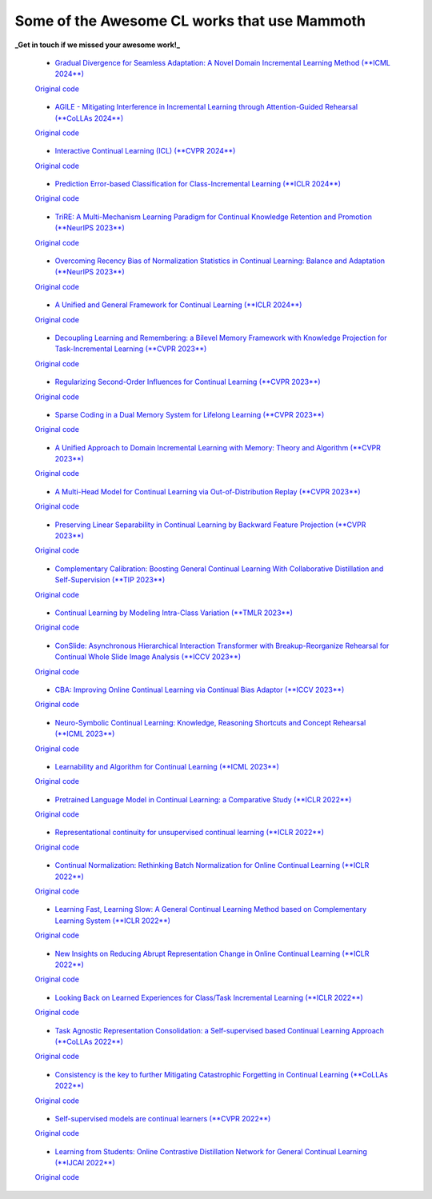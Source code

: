 Some of the Awesome CL works that use Mammoth
=============================================


**_Get in touch if we missed your awesome work!_**


 - `Gradual Divergence for Seamless Adaptation: A Novel Domain Incremental Learning Method (**ICML 2024**) <https://arxiv.org/abs/2305.04769>`_  
 `Original code <https://github.com/NeurAI-Lab/DARE>`_

..

 - `AGILE  - Mitigating Interference in Incremental Learning through Attention-Guided Rehearsal (**CoLLAs 2024**) <https://arxiv.org/abs/2405.13978>`_  
 `Original code <https://github.com/NeurAI-Lab/AGILE>`_

..

 - `Interactive Continual Learning (ICL) (**CVPR 2024**) <https://arxiv.org/abs/2403.02628>`_  
 `Original code <https://github.com/Biqing-Qi/Interactive-continual-Learning-Fast-and-Slow-Thinking>`_

..

 - `Prediction Error-based Classification for Class-Incremental Learning (**ICLR 2024**) <https://arxiv.org/abs/2305.18806>`_  
 `Original code <https://github.com/michalzajac-ml/pec>`_

..

 - `TriRE: A Multi-Mechanism Learning Paradigm for Continual Knowledge Retention and Promotion (**NeurIPS 2023**) <https://arxiv.org/abs/2310.08217>`_  
 `Original code <https://github.com/NeurAI-Lab/TriRE>`_

..

 - `Overcoming Recency Bias of Normalization Statistics in Continual Learning: Balance and Adaptation (**NeurIPS 2023**) <https://arxiv.org/abs/2310.08855>`_  
 `Original code <https://github.com/lvyilin/AdaB2N>`_

..

 - `A Unified and General Framework for Continual Learning (**ICLR 2024**) <https://arxiv.org/abs/2403.13249>`_  
 `Original code <https://github.com/joey-wang123/CL-refresh-learning>`_

..

 - `Decoupling Learning and Remembering: a Bilevel Memory Framework with Knowledge Projection for Task-Incremental Learning (**CVPR 2023**) <https://openaccess.thecvf.com/content/CVPR2023/papers/Sun_Decoupling_Learning_and_Remembering_A_Bilevel_Memory_Framework_With_Knowledge_CVPR_2023_paper.pdf>`_  
 `Original code <https://github.com/SunWenJu123/BMKP>`_

..

 - `Regularizing Second-Order Influences for Continual Learning (**CVPR 2023**) <https://openaccess.thecvf.com/content/CVPR2023/papers/Sun_Regularizing_Second-Order_Influences_for_Continual_Learning_CVPR_2023_paper.pdf>`_  
 `Original code <https://github.com/feifeiobama/InfluenceCL>`_

..

 - `Sparse Coding in a Dual Memory System for Lifelong Learning (**CVPR 2023**) <https://arxiv.org/abs/2301.05058>`_  
 `Original code <https://github.com/NeurAI-Lab/SCoMMER>`_

..

 - `A Unified Approach to Domain Incremental Learning with Memory: Theory and Algorithm (**CVPR 2023**) <https://arxiv.org/abs/2310.12244>`_  
 `Original code <https://github.com/Wang-ML-Lab/unified-continual-learning>`_

..

 - `A Multi-Head Model for Continual Learning via Out-of-Distribution Replay (**CVPR 2023**) <https://arxiv.org/abs/2208.09734>`_  
 `Original code <https://github.com/k-gyuhak/MORE>`_

..

 - `Preserving Linear Separability in Continual Learning by Backward Feature Projection (**CVPR 2023**) <https://arxiv.org/abs/2303.14595>`_  
 `Original code <https://github.com/rvl-lab-utoronto/BFP>`_

..

 - `Complementary Calibration: Boosting General Continual Learning With Collaborative Distillation and Self-Supervision (**TIP 2023**) <https://ieeexplore.ieee.org/document/10002397>`_  
 `Original code <https://github.com/lijincm/CoCa>`_

..

 - `Continual Learning by Modeling Intra-Class Variation (**TMLR 2023**) <https://arxiv.org/abs/2210.05398>`_  
 `Original code <https://github.com/yulonghui/MOCA>`_

..

 - `ConSlide: Asynchronous Hierarchical Interaction Transformer with Breakup-Reorganize Rehearsal for Continual Whole Slide Image Analysis (**ICCV 2023**) <https://openaccess.thecvf.com/content/ICCV2023/papers/Huang_ConSlide_Asynchronous_Hierarchical_Interaction_Transformer_with_Breakup-Reorganize_Rehearsal_for_Continual_ICCV_2023_paper.pdf>`_  
 `Original code <https://github.com/HKU-MedAI/ConSlide>`_

..

 - `CBA: Improving Online Continual Learning via Continual Bias Adaptor (**ICCV 2023**) <https://arxiv.org/abs/2308.06925>`_  
 `Original code <https://github.com/wqza/CBA-online-CL>`_

..

 - `Neuro-Symbolic Continual Learning: Knowledge, Reasoning Shortcuts and Concept Rehearsal (**ICML 2023**) <https://arxiv.org/abs/2302.01242>`_  
 `Original code <https://github.com/ema-marconato/NeSy-CL>`_

..

 - `Learnability and Algorithm for Continual Learning (**ICML 2023**) <https://arxiv.org/abs/2306.12646>`_  
 `Original code <https://github.com/k-gyuhak/CLOOD>`_

..

 - `Pretrained Language Model in Continual Learning: a Comparative Study (**ICLR 2022**) <https://openreview.net/pdf?id=figzpGMrdD>`_  
 `Original code <https://github.com/wutong8023/PLM4CL>`_

..

 - `Representational continuity for unsupervised continual learning (**ICLR 2022**) <https://openreview.net/pdf?id=9Hrka5PA7LW>`_  
 `Original code <https://github.com/divyam3897/UCL>`_

..

 - `Continual Normalization: Rethinking Batch Normalization for Online Continual Learning (**ICLR 2022**) <https://arxiv.org/abs/2203.16102>`_  
 `Original code <https://github.com/phquang/Continual-Normalization>`_

..

 - `Learning Fast, Learning Slow: A General Continual Learning Method based on Complementary Learning System (**ICLR 2022**) <https://arxiv.org/abs/2201.12604>`_  
 `Original code <https://github.com/NeurAI-Lab/CLS-ER>`_

..

 - `New Insights on Reducing Abrupt Representation Change in Online Continual Learning (**ICLR 2022**) <https://openreview.net/pdf?id=N8MaByOzUfb>`_  
 `Original code <https://github.com/pclucas14/AML>`_

..

 - `Looking Back on Learned Experiences for Class/Task Incremental Learning (**ICLR 2022**) <https://openreview.net/pdf?id=RxplU3vmBx>`_  
 `Original code <https://github.com/MozhganPourKeshavarz/Cost-Free-Incremental-Learning>`_

..

 - `Task Agnostic Representation Consolidation: a Self-supervised based Continual Learning Approach (**CoLLAs 2022**) <https://arxiv.org/abs/2207.06267>`_  
 `Original code <https://github.com/NeurAI-Lab/TARC>`_

..

 - `Consistency is the key to further Mitigating Catastrophic Forgetting in Continual Learning (**CoLLAs 2022**) <https://arxiv.org/abs/2207.04998>`_  
 `Original code <https://github.com/NeurAI-Lab/ConsistencyCL>`_

..

 - `Self-supervised models are continual learners (**CVPR 2022**) <https://arxiv.org/abs/2112.04215>`_  
 `Original code <https://github.com/DonkeyShot21/cassle>`_

..

 - `Learning from Students: Online Contrastive Distillation Network for General Continual Learning (**IJCAI 2022**) <https://www.ijcai.org/proceedings/2022/0446>`_  
 `Original code <https://github.com/lijincm/OCD-Net>`_

..